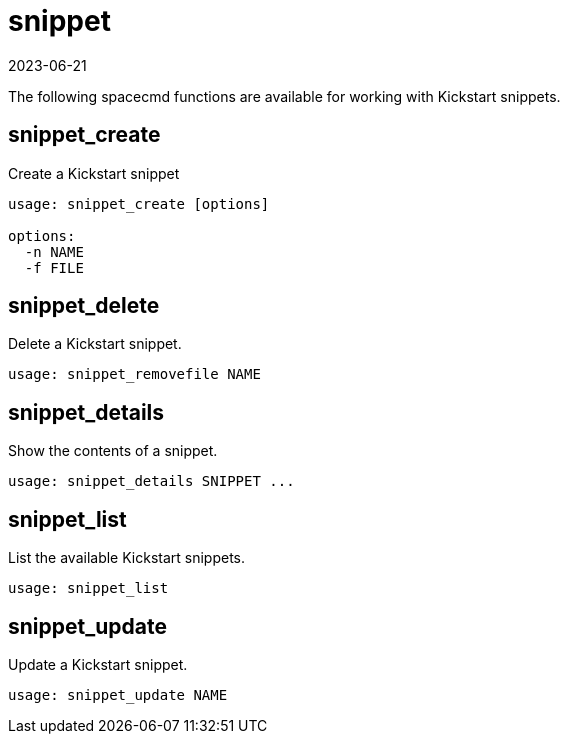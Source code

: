 [[ref-spacecmd-snippet]]
= snippet
:revdate: 2023-06-21
:page-revdate: {revdate}

The following spacecmd functions are available for working with Kickstart snippets.



== snippet_create

Create a Kickstart snippet

[source]
----
usage: snippet_create [options]

options:
  -n NAME
  -f FILE
----



== snippet_delete

Delete a Kickstart snippet.

[source]
----
usage: snippet_removefile NAME
----



== snippet_details

Show the contents of a snippet.

[source]
----
usage: snippet_details SNIPPET ...
----



== snippet_list

List the available Kickstart snippets.

[source]
----
usage: snippet_list
----



== snippet_update

Update a Kickstart snippet.

[source]
----
usage: snippet_update NAME
----
